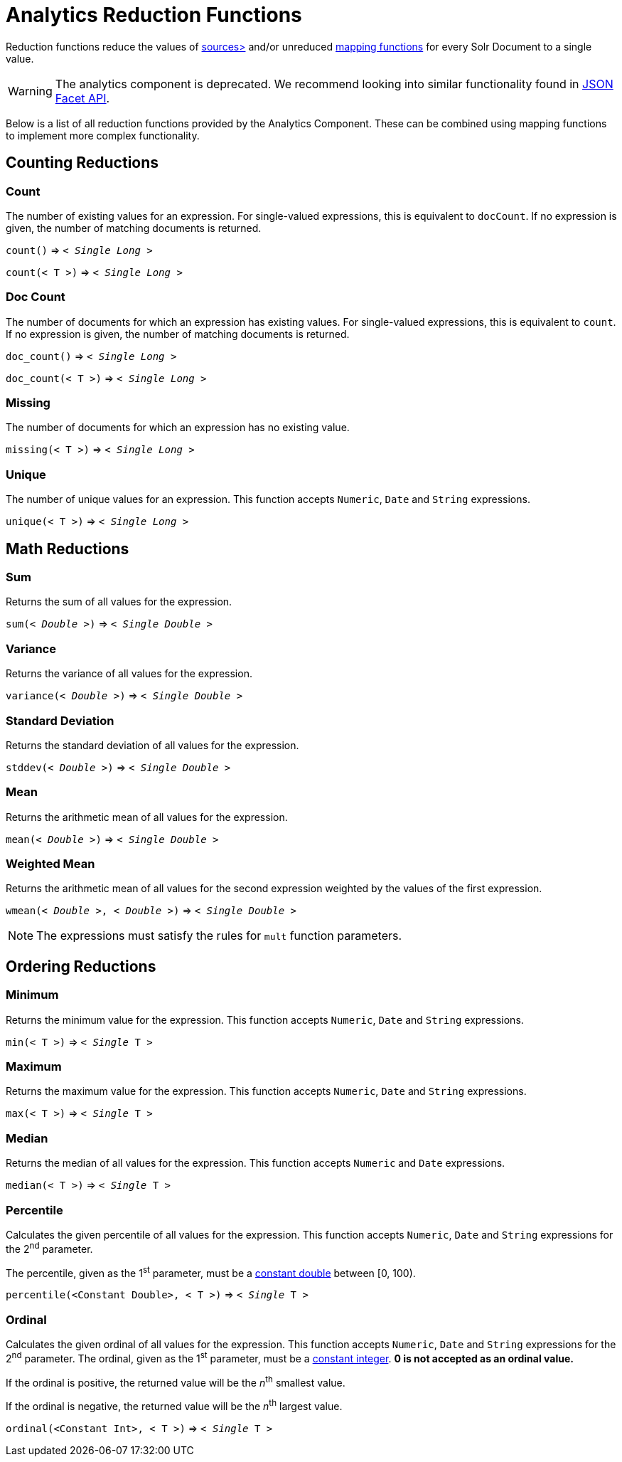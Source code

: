 = Analytics Reduction Functions
:toclevels: 2
// Licensed to the Apache Software Foundation (ASF) under one
// or more contributor license agreements.  See the NOTICE file
// distributed with this work for additional information
// regarding copyright ownership.  The ASF licenses this file
// to you under the Apache License, Version 2.0 (the
// "License"); you may not use this file except in compliance
// with the License.  You may obtain a copy of the License at
//
//   http://www.apache.org/licenses/LICENSE-2.0
//
// Unless required by applicable law or agreed to in writing,
// software distributed under the License is distributed on an
// "AS IS" BASIS, WITHOUT WARRANTIES OR CONDITIONS OF ANY
// KIND, either express or implied.  See the License for the
// specific language governing permissions and limitations
// under the License.

Reduction functions reduce the values of xref:analytics-expression-sources.adoc[sources>]
and/or unreduced xref:analytics-mapping-functions.adoc[mapping functions]
for every Solr Document to a single value.

WARNING: The analytics component is deprecated. We recommend looking into similar functionality found in xref:json-facet-api.adoc[JSON Facet API].

Below is a list of all reduction functions provided by the Analytics Component.
These can be combined using mapping functions to implement more complex functionality.

== Counting Reductions

=== Count
The number of existing values for an expression.
For single-valued expressions, this is equivalent to `docCount`.
If no expression is given, the number of matching documents is returned.

`count()` => `< _Single Long_ >`

`count(< T >)` => `< _Single Long_ >`

=== Doc Count
The number of documents for which an expression has existing values.
For single-valued expressions, this is equivalent to `count`.
If no expression is given, the number of matching documents is returned.

`doc_count()` => `< _Single Long_ >`

`doc_count(< T >)` => `< _Single Long_ >`

=== Missing
The number of documents for which an expression has no existing value.

`missing(< T >)` => `< _Single Long_ >`

[[analytics-unique]]
=== Unique
The number of unique values for an expression.
This function accepts `Numeric`, `Date` and `String` expressions.

`unique(< T >)` => `< _Single Long_ >`

== Math Reductions

=== Sum
Returns the sum of all values for the expression.

`sum(< _Double_ >)` => `< _Single Double_ >`

=== Variance
Returns the variance of all values for the expression.

`variance(< _Double_ >)` => `< _Single Double_ >`

=== Standard Deviation
Returns the standard deviation of all values for the expression.

`stddev(< _Double_ >)` => `< _Single Double_ >`

=== Mean
Returns the arithmetic mean of all values for the expression.

`mean(< _Double_ >)` => `< _Single Double_ >`

=== Weighted Mean
Returns the arithmetic mean of all values for the second expression weighted by the values of the first expression.

`wmean(< _Double_ >, < _Double_ >)` => `< _Single Double_ >`

NOTE: The expressions must satisfy the rules for `mult` function parameters.

== Ordering Reductions

=== Minimum
Returns the minimum value for the expression.
This function accepts `Numeric`, `Date` and `String` expressions.

`min(< T >)` => `< _Single_ T >`

=== Maximum
Returns the maximum value for the expression.
This function accepts `Numeric`, `Date` and `String` expressions.

`max(< T >)` => `< _Single_ T >`

=== Median
Returns the median of all values for the expression.
This function accepts `Numeric` and `Date` expressions.

`median(< T >)` => `< _Single_ T >`

=== Percentile
Calculates the given percentile of all values for the expression.
This function accepts `Numeric`, `Date` and `String` expressions for the 2^nd^ parameter.

The percentile, given as the 1^st^ parameter, must be a xref:analytics-expression-sources.adoc#numeric[constant double] between [0, 100).

`percentile(<Constant Double>, < T >)` => `< _Single_ T >`

=== Ordinal
Calculates the given ordinal of all values for the expression.
This function accepts `Numeric`, `Date` and `String` expressions for the 2^nd^ parameter.
The ordinal, given as the 1^st^ parameter, must be a xref:analytics-expression-sources.adoc#numeric[constant integer].
*0 is not accepted as an ordinal value.*

If the ordinal is positive, the returned value will be the _n_^th^ smallest value.

If the ordinal is negative, the returned value will be the _n_^th^ largest value.

`ordinal(<Constant Int>, < T >)` => `< _Single_ T >`
